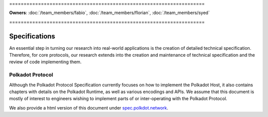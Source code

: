 \====================================================================

**Owners**: :doc:`/team_members/fabio`, :doc:`/team_members/florian`, :doc:`/team_members/syed`

\====================================================================

Specifications
==============

An essential step in turning our research into real-world applications is the creation of detailed technical specification. Therefore, for core protocols, our research extends into the creation and maintenance of technical specification and the review of code implementing them.

Polkadot Protocol
-----------------

Although the Polkadot Protocol Specification currently focuses on how to implement the Polkadot Host, it also contains chapters with details on the Polkadot Runtime, as well as various encodings and APIs. We assume that this document is mostly of interest to engineers wishing to implement parts of or inter-operating with the Polkadot Protocol.

We also provide a html version of this document under `spec.polkdot.network <https://spec.polkadot.network>`_.

.. raw:: html

   <iframe src="../_static/pdfview/viewer.html?file=https://w3f.github.io/polkadot-spec/latest.pdf" width="100%" height="650em"></iframe>

